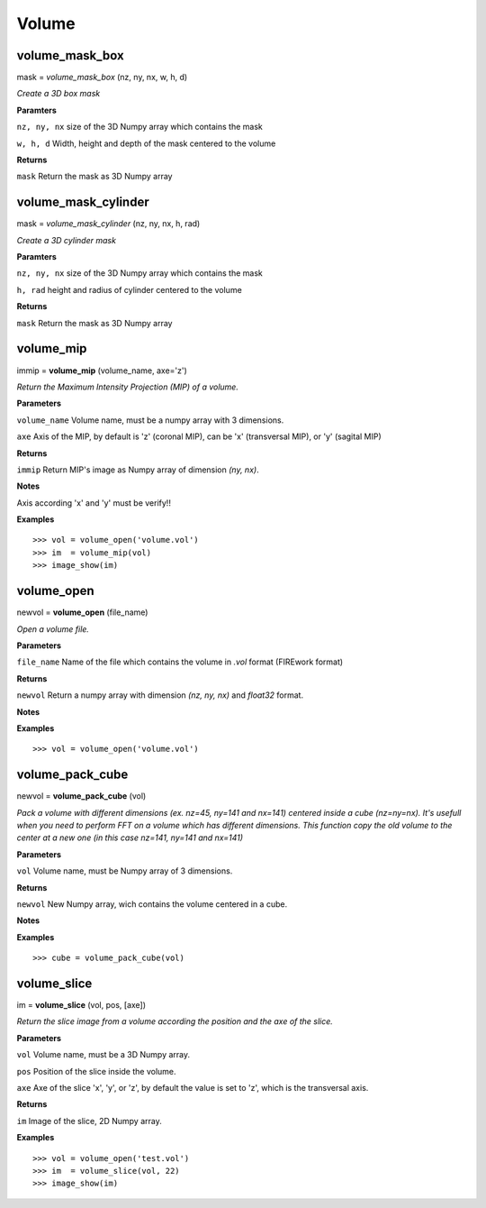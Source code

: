 Volume
======

volume_mask_box
---------------

mask = *volume_mask_box* (nz, ny, nx, w, h, d)

*Create a 3D box mask*

**Paramters**

``nz, ny, nx`` size of the 3D Numpy array which contains the mask

``w, h, d`` Width, height and depth of the mask centered to the volume

**Returns**

``mask`` Return the mask as 3D Numpy array

volume_mask_cylinder
--------------------

mask = *volume_mask_cylinder* (nz, ny, nx, h, rad)

*Create a 3D cylinder mask*

**Paramters**

``nz, ny, nx`` size of the 3D Numpy array which contains the mask

``h, rad`` height and radius of cylinder centered to the volume

**Returns**

``mask`` Return the mask as 3D Numpy array

volume_mip
----------

immip = **volume_mip** (volume_name, axe='z')

*Return the Maximum Intensity Projection (MIP) of a volume.*

**Parameters**

``volume_name`` Volume name, must be a numpy array with 3 dimensions.

``axe`` Axis of the MIP, by default is 'z' (coronal MIP), can be 'x' (transversal MIP), or 'y' (sagital MIP)

**Returns**

``immip`` Return MIP's image as Numpy array of dimension *(ny, nx)*.

**Notes**

Axis according 'x' and 'y' must be verify!!

**Examples**

::

	>>> vol = volume_open('volume.vol')
	>>> im  = volume_mip(vol)
	>>> image_show(im)


volume_open
-----------

newvol = **volume_open** (file_name)

*Open a volume file.*

**Parameters**

``file_name`` Name of the file which contains the volume in *.vol* format (FIREwork format)

**Returns**

``newvol`` Return a numpy array with dimension *(nz, ny, nx)* and *float32* format.

**Notes**

**Examples**

::

	>>> vol = volume_open('volume.vol')

volume_pack_cube
----------------

newvol = **volume_pack_cube** (vol)

*Pack a volume with different dimensions (ex. nz=45, ny=141 and nx=141) centered inside a cube (nz=ny=nx). It's usefull when you need to perform FFT on a volume which has different dimensions. This function copy the old volume to the center at a new one (in this case nz=141, ny=141 and nx=141)* 

**Parameters**

``vol`` Volume name, must be Numpy array of 3 dimensions.

**Returns**

``newvol`` New Numpy array, wich contains the volume centered in a cube.

**Notes**

**Examples**

::

	>>> cube = volume_pack_cube(vol)

volume_slice
------------

im = **volume_slice** (vol, pos, [axe])

*Return the slice image from a volume according the position and the axe of the slice.*

**Parameters**

``vol`` Volume name, must be a 3D Numpy array.

``pos`` Position of the slice inside the volume.

``axe`` Axe of the slice 'x', 'y', or 'z', by default the value is set to 'z', which is the transversal axis.

**Returns**

``im`` Image of the slice, 2D Numpy array.

**Examples**

::

	>>> vol = volume_open('test.vol')
	>>> im  = volume_slice(vol, 22)
	>>> image_show(im)
